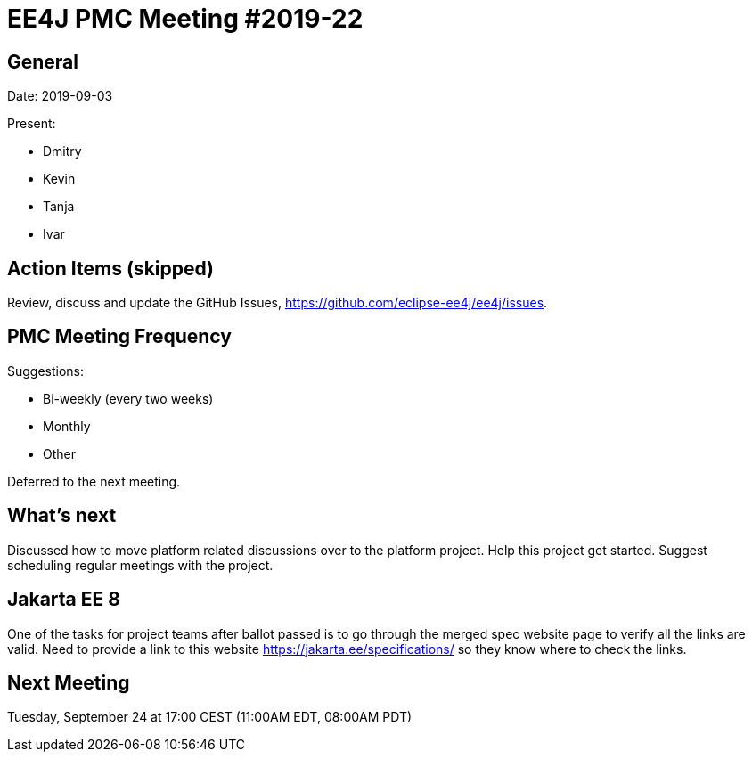= EE4J PMC Meeting #2019-22

== General

Date: 2019-09-03

Present:

* Dmitry
* Kevin
* Tanja
* Ivar

== Action Items (skipped)

Review, discuss and update the GitHub Issues, https://github.com/eclipse-ee4j/ee4j/issues.

== PMC Meeting Frequency

Suggestions:

* Bi-weekly (every two weeks)
* Monthly
* Other

Deferred to the next meeting.

== What’s next

Discussed how to move platform related discussions over to the platform project.
Help this project get started. Suggest scheduling regular meetings with the project.

== Jakarta EE 8

One of the tasks for project teams after ballot passed is to go through the merged spec website page to verify all the links are valid. Need to provide a link to this website https://jakarta.ee/specifications/ so they know where to check the links.

== Next Meeting

Tuesday, September 24 at 17:00 CEST (11:00AM EDT, 08:00AM PDT)


